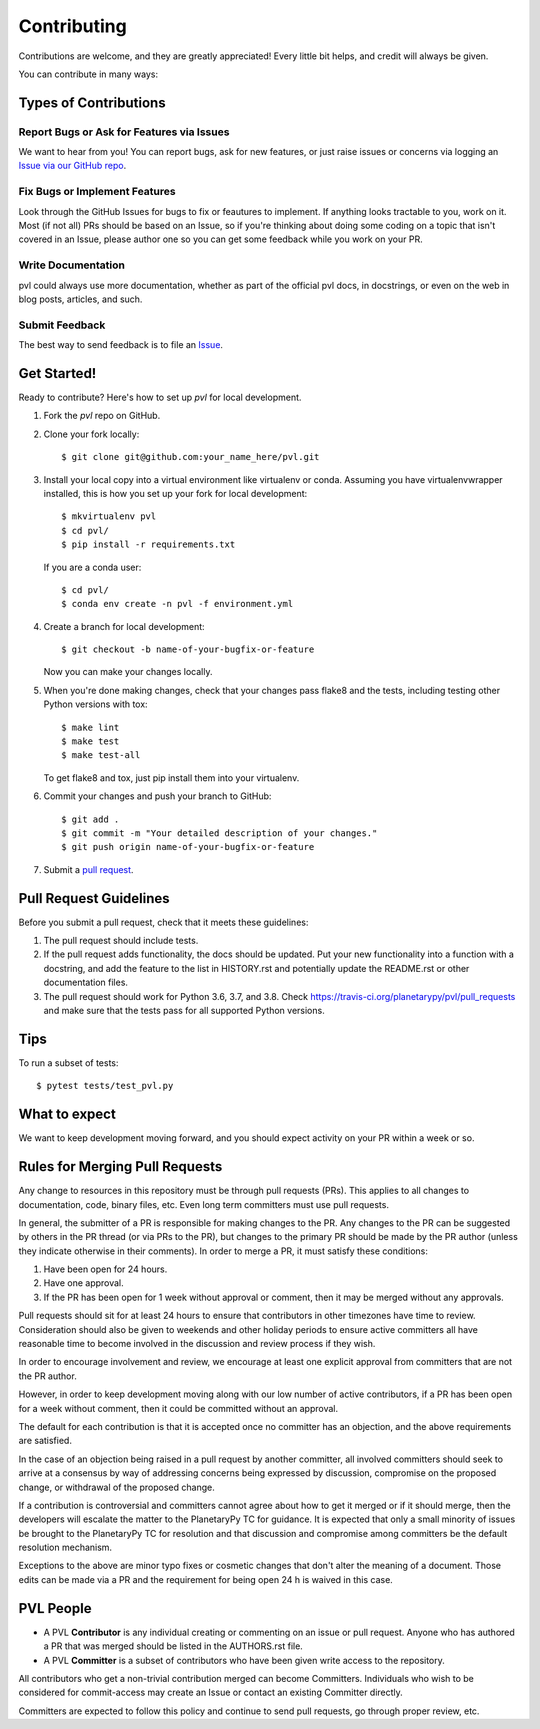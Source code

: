 ============
Contributing
============

Contributions are welcome, and they are greatly appreciated! Every
little bit helps, and credit will always be given.

You can contribute in many ways:

Types of Contributions
----------------------

Report Bugs or Ask for Features via Issues
~~~~~~~~~~~~~~~~~~~~~~~~~~~~~~~~~~~~~~~~~~

We want to hear from you!  You can report bugs, ask for new features,
or just raise issues or concerns via logging an `Issue via our
GitHub repo <https://github.com/planetarypy/pvl/issues>`_.


Fix Bugs or Implement Features
~~~~~~~~~~~~~~~~~~~~~~~~~~~~~~

Look through the GitHub Issues for bugs to fix or feautures to implement.
If anything looks tractable to you, work on it.  Most (if not all) PRs should
be based on an Issue, so if you're thinking about doing some coding on a topic
that isn't covered in an Issue, please author one so you can get some feedback
while you work on your PR.

Write Documentation
~~~~~~~~~~~~~~~~~~~

pvl could always use more documentation, whether as part of the
official pvl docs, in docstrings, or even on the web in blog posts,
articles, and such.

Submit Feedback
~~~~~~~~~~~~~~~

The best way to send feedback is to file an `Issue
<https://github.com/planetarypy/pvl/issues>`_.


Get Started!
------------

Ready to contribute? Here's how to set up `pvl` for local development.

1. Fork the `pvl` repo on GitHub.
2. Clone your fork locally::

    $ git clone git@github.com:your_name_here/pvl.git

3. Install your local copy into a virtual environment like virtualenv
   or conda. Assuming you have virtualenvwrapper installed, this is
   how you set up your fork for local development::

    $ mkvirtualenv pvl
    $ cd pvl/
    $ pip install -r requirements.txt

   If you are a conda user::

    $ cd pvl/
    $ conda env create -n pvl -f environment.yml


4. Create a branch for local 
   development::

    $ git checkout -b name-of-your-bugfix-or-feature

   Now you can make your changes locally.

5. When you're done making changes, check that your changes pass flake8 and the tests,
   including testing other Python versions with tox::

    $ make lint
    $ make test
    $ make test-all

   To get flake8 and tox, just pip install them into your virtualenv.

6. Commit your changes and push your branch to GitHub::

    $ git add .
    $ git commit -m "Your detailed description of your changes."
    $ git push origin name-of-your-bugfix-or-feature

7. Submit a `pull request <https://github.com/planetarypy/pvl/pulls>`_.


Pull Request Guidelines
-----------------------

Before you submit a pull request, check that it meets these guidelines:

1. The pull request should include tests.
2. If the pull request adds functionality, the docs should be updated. Put
   your new functionality into a function with a docstring, and add the
   feature to the list in HISTORY.rst and potentially update the README.rst 
   or other documentation files.
3. The pull request should work for Python 3.6, 3.7, and 3.8. Check
   https://travis-ci.org/planetarypy/pvl/pull_requests
   and make sure that the tests pass for all supported Python versions.

Tips
----

To run a subset of tests::

	$ pytest tests/test_pvl.py


What to expect
--------------

We want to keep development moving forward, and you should expect
activity on your PR within a week or so.


Rules for Merging Pull Requests
-------------------------------

Any change to resources in this repository must be through pull
requests (PRs). This applies to all changes to documentation, code,
binary files, etc. Even long term committers must use pull requests.

In general, the submitter of a PR is responsible for making changes
to the PR. Any changes to the PR can be suggested by others in the
PR thread (or via PRs to the PR), but changes to the primary PR
should be made by the PR author (unless they indicate otherwise in
their comments). In order to merge a PR, it must satisfy these conditions:

1. Have been open for 24 hours.
2. Have one approval.
3. If the PR has been open for 1 week without approval or comment, then it
   may be merged without any approvals.

Pull requests should sit for at least 24 hours to ensure that
contributors in other timezones have time to review. Consideration
should also be given to weekends and other holiday periods to ensure
active committers all have reasonable time to become involved in
the discussion and review process if they wish.

In order to encourage involvement and review, we encourage at least
one explicit approval from committers that are not the PR author.

However, in order to keep development moving along with our low number of
active contributors, if a PR has been open for a week without comment, then
it could be committed without an approval.

The default for each contribution is that it is accepted once no
committer has an objection, and the above requirements are
satisfied. 

In the case of an objection being raised in a pull request by another
committer, all involved committers should seek to arrive at a
consensus by way of addressing concerns being expressed by discussion,
compromise on the proposed change, or withdrawal of the proposed
change.

If a contribution is controversial and committers cannot agree about
how to get it merged or if it should merge, then the developers
will escalate the matter to the PlanetaryPy TC for guidance.  It
is expected that only a small minority of issues be brought to the
PlanetaryPy TC for resolution and that discussion and compromise
among committers be the default resolution mechanism.

Exceptions to the above are minor typo fixes or cosmetic changes
that don't alter the meaning of a document. Those edits can be made
via a PR and the requirement for being open 24 h is waived in this
case.


PVL People
----------

- A PVL **Contributor** is any individual creating or commenting
  on an issue or pull request.  Anyone who has authored a PR that was
  merged should be listed in the AUTHORS.rst file.  

- A PVL **Committer** is a subset of contributors who have been
  given write access to the repository.

All contributors who get a non-trivial contribution merged can
become Committers.  Individuals who wish to be considered for
commit-access may create an Issue or contact an existing Committer
directly.

Committers are expected to follow this policy and continue to send
pull requests, go through proper review, etc.
